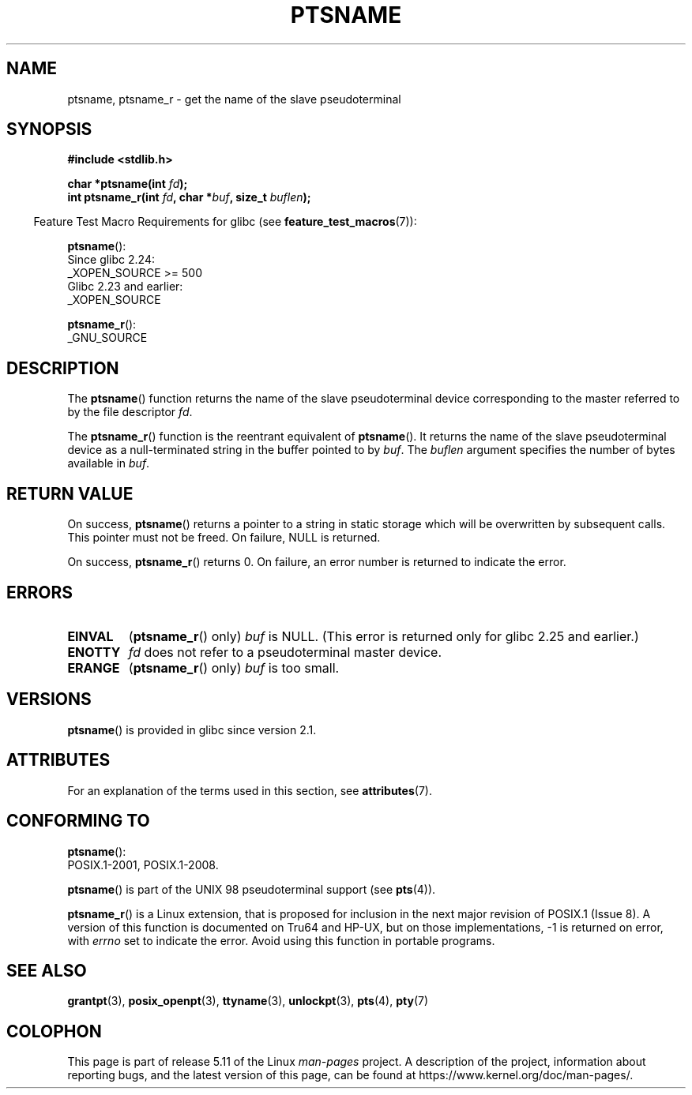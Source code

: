 .\" %%%LICENSE_START(PUBLIC_DOMAIN)
.\" This page is in the public domain. - aeb
.\" %%%LICENSE_END
.\"
.\" 2004-12-17, mtk, added description of ptsname_r() + ERRORS
.\"
.TH PTSNAME 3 2021-03-22 "" "Linux Programmer's Manual"
.SH NAME
ptsname, ptsname_r \- get the name of the slave pseudoterminal
.SH SYNOPSIS
.nf
.B #include <stdlib.h>
.PP
.BI "char *ptsname(int " fd ");"
.BI "int ptsname_r(int " fd ", char *" buf ", size_t " buflen ");"
.fi
.PP
.RS -4
Feature Test Macro Requirements for glibc (see
.BR feature_test_macros (7)):
.RE
.PP
.BR ptsname ():
.nf
    Since glibc 2.24:
        _XOPEN_SOURCE >= 500
.\"        || (_XOPEN_SOURCE && _XOPEN_SOURCE_EXTENDED)
    Glibc 2.23 and earlier:
        _XOPEN_SOURCE
.fi
.PP
.BR ptsname_r ():
.nf
    _GNU_SOURCE
.fi
.SH DESCRIPTION
The
.BR ptsname ()
function returns the name of the slave pseudoterminal device
corresponding to the master referred to by the file descriptor
.IR fd .
.PP
The
.BR ptsname_r ()
function is the reentrant equivalent of
.BR ptsname ().
It returns the name of the slave pseudoterminal device as a
null-terminated string in the buffer pointed to by
.IR buf .
The
.I buflen
argument specifies the number of bytes available in
.IR buf .
.SH RETURN VALUE
On success,
.BR ptsname ()
returns a pointer to a string in static storage which will be
overwritten by subsequent calls.
This pointer must not be freed.
On failure, NULL is returned.
.PP
On success,
.BR ptsname_r ()
returns 0.
On failure, an error number is returned to indicate the error.
.\" In glibc, the error number is not only returned as the return value
.\" but also stored in errno. But this is not true for musl libc.
.SH ERRORS
.TP
.B EINVAL
.RB ( ptsname_r ()
only)
.I buf
is NULL.
(This error is returned only for
.\" glibc commit 8f0a947cf55f3b0c4ebdf06953c57eff67a22fa9
glibc 2.25 and earlier.)
.TP
.B ENOTTY
.I fd
does not refer to a pseudoterminal master device.
.TP
.B ERANGE
.RB ( ptsname_r ()
only)
.I buf
is too small.
.SH VERSIONS
.BR ptsname ()
is provided in glibc since version 2.1.
.SH ATTRIBUTES
For an explanation of the terms used in this section, see
.BR attributes (7).
.ad l
.nh
.TS
allbox;
lbx lb lb
l l l.
Interface	Attribute	Value
T{
.BR ptsname ()
T}	Thread safety	MT-Unsafe race:ptsname
T{
.BR ptsname_r ()
T}	Thread safety	MT-Safe
.TE
.hy
.ad
.sp 1
.SH CONFORMING TO
.BR ptsname ():
 POSIX.1-2001, POSIX.1-2008.
.PP
.BR ptsname ()
is part of the UNIX 98 pseudoterminal support (see
.BR pts (4)).
.PP
.BR ptsname_r ()
is a Linux extension, that is proposed for inclusion
.\" FIXME . for later review when Issue 8 is one day released
.\" http://austingroupbugs.net/tag_view_page.php?tag_id=8
.\" http://austingroupbugs.net/view.php?id=508
in the next major revision of POSIX.1 (Issue 8).
A version of this function is documented on Tru64 and HP-UX, but
on those implementations, \-1 is returned on error, with
.I errno
set to indicate the error.
Avoid using this function in portable programs.
.SH SEE ALSO
.BR grantpt (3),
.BR posix_openpt (3),
.BR ttyname (3),
.BR unlockpt (3),
.BR pts (4),
.BR pty (7)
.SH COLOPHON
This page is part of release 5.11 of the Linux
.I man-pages
project.
A description of the project,
information about reporting bugs,
and the latest version of this page,
can be found at
\%https://www.kernel.org/doc/man\-pages/.
